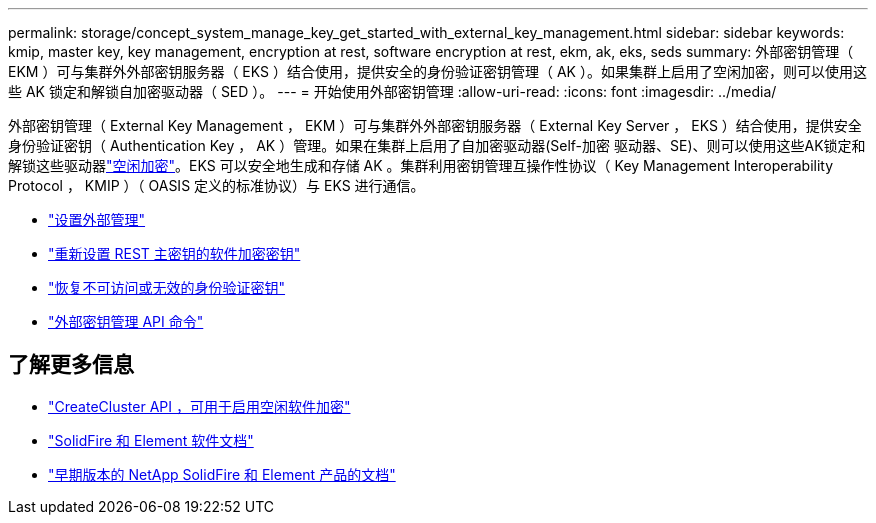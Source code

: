 ---
permalink: storage/concept_system_manage_key_get_started_with_external_key_management.html 
sidebar: sidebar 
keywords: kmip, master key, key management, encryption at rest, software encryption at rest, ekm, ak, eks, seds 
summary: 外部密钥管理（ EKM ）可与集群外外部密钥服务器（ EKS ）结合使用，提供安全的身份验证密钥管理（ AK ）。如果集群上启用了空闲加密，则可以使用这些 AK 锁定和解锁自加密驱动器（ SED ）。 
---
= 开始使用外部密钥管理
:allow-uri-read: 
:icons: font
:imagesdir: ../media/


[role="lead"]
外部密钥管理（ External Key Management ， EKM ）可与集群外外部密钥服务器（ External Key Server ， EKS ）结合使用，提供安全身份验证密钥（ Authentication Key ， AK ）管理。如果在集群上启用了自加密驱动器(Self-加密 驱动器、SE)、则可以使用这些AK锁定和解锁这些驱动器link:../concepts/concept_solidfire_concepts_security.html["空闲加密"]。EKS 可以安全地生成和存储 AK 。集群利用密钥管理互操作性协议（ Key Management Interoperability Protocol ， KMIP ）（ OASIS 定义的标准协议）与 EKS 进行通信。

* link:task_system_manage_key_set_up_external_key_management.html["设置外部管理"]
* link:task_system_manage_rekey_software_ear_master_key.html["重新设置 REST 主密钥的软件加密密钥"]
* link:concept_system_manage_key_recover_inaccessible_or_invalid_authentication_keys["恢复不可访问或无效的身份验证密钥"]
* link:concept_system_manage_key_external_key_management_api_commands.html["外部密钥管理 API 命令"]


[discrete]
== 了解更多信息

* link:../api/reference_element_api_createcluster.html["CreateCluster API ，可用于启用空闲软件加密"]
* https://docs.netapp.com/us-en/element-software/index.html["SolidFire 和 Element 软件文档"]
* https://docs.netapp.com/sfe-122/topic/com.netapp.ndc.sfe-vers/GUID-B1944B0E-B335-4E0B-B9F1-E960BF32AE56.html["早期版本的 NetApp SolidFire 和 Element 产品的文档"^]

